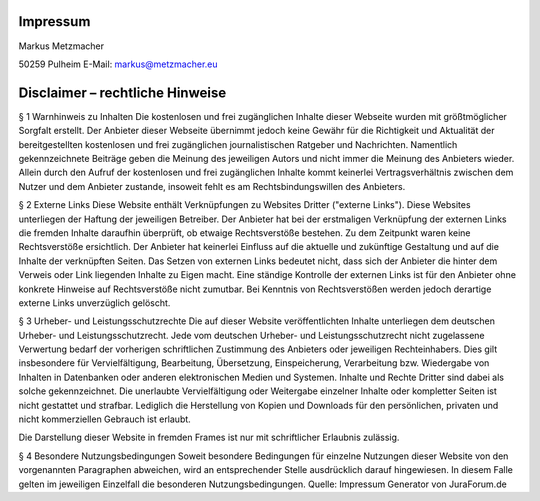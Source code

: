 Impressum
---------
Markus Metzmacher

50259 Pulheim
E-Mail: markus@metzmacher.eu


Disclaimer – rechtliche Hinweise
--------------------------------

§ 1 Warnhinweis zu Inhalten
Die kostenlosen und frei zugänglichen Inhalte dieser Webseite wurden mit größtmöglicher Sorgfalt erstellt. Der Anbieter dieser Webseite übernimmt jedoch keine Gewähr für die Richtigkeit und Aktualität der bereitgestellten kostenlosen und frei zugänglichen journalistischen Ratgeber und Nachrichten. Namentlich gekennzeichnete Beiträge geben die Meinung des jeweiligen Autors und nicht immer die Meinung des Anbieters wieder. Allein durch den Aufruf der kostenlosen und frei zugänglichen Inhalte kommt keinerlei Vertragsverhältnis zwischen dem Nutzer und dem Anbieter zustande, insoweit fehlt es am Rechtsbindungswillen des Anbieters.

§ 2 Externe Links
Diese Website enthält Verknüpfungen zu Websites Dritter ("externe Links"). Diese Websites unterliegen der Haftung der jeweiligen Betreiber. Der Anbieter hat bei der erstmaligen Verknüpfung der externen Links die fremden Inhalte daraufhin überprüft, ob etwaige Rechtsverstöße bestehen. Zu dem Zeitpunkt waren keine Rechtsverstöße ersichtlich. Der Anbieter hat keinerlei Einfluss auf die aktuelle und zukünftige Gestaltung und auf die Inhalte der verknüpften Seiten. Das Setzen von externen Links bedeutet nicht, dass sich der Anbieter die hinter dem Verweis oder Link liegenden Inhalte zu Eigen macht. Eine ständige Kontrolle der externen Links ist für den Anbieter ohne konkrete Hinweise auf Rechtsverstöße nicht zumutbar. Bei Kenntnis von Rechtsverstößen werden jedoch derartige externe Links unverzüglich gelöscht.

§ 3 Urheber- und Leistungsschutzrechte
Die auf dieser Website veröffentlichten Inhalte unterliegen dem deutschen Urheber- und Leistungsschutzrecht. Jede vom deutschen Urheber- und Leistungsschutzrecht nicht zugelassene Verwertung bedarf der vorherigen schriftlichen Zustimmung des Anbieters oder jeweiligen Rechteinhabers. Dies gilt insbesondere für Vervielfältigung, Bearbeitung, Übersetzung, Einspeicherung, Verarbeitung bzw. Wiedergabe von Inhalten in Datenbanken oder anderen elektronischen Medien und Systemen. Inhalte und Rechte Dritter sind dabei als solche gekennzeichnet. Die unerlaubte Vervielfältigung oder Weitergabe einzelner Inhalte oder kompletter Seiten ist nicht gestattet und strafbar. Lediglich die Herstellung von Kopien und Downloads für den persönlichen, privaten und nicht kommerziellen Gebrauch ist erlaubt.

Die Darstellung dieser Website in fremden Frames ist nur mit schriftlicher Erlaubnis zulässig.

§ 4 Besondere Nutzungsbedingungen
Soweit besondere Bedingungen für einzelne Nutzungen dieser Website von den vorgenannten Paragraphen abweichen, wird an entsprechender Stelle ausdrücklich darauf hingewiesen. In diesem Falle gelten im jeweiligen Einzelfall die besonderen Nutzungsbedingungen.
Quelle: Impressum Generator von JuraForum.de
